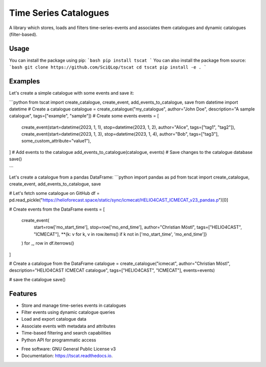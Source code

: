 ======================
Time Series Catalogues
======================

.. image:: https://github.com/SciQLop/tscat/actions/workflows/test_main.yml/badge.svg
        :target: https://github.com/pboettch/tscat/actions/workflows/test_main.yml

.. image:: https://codecov.io/gh/SciQLop/tscat/branch/main/graph/badge.svg
        :target: https://codecov.io/gh/SciQLop/tscat
        :alt: Coverage Status


A library which stores, loads and filters time-series-events and associates them catalogues and
dynamic catalogues (filter-based).

Usage
=====
You can install the package using pip:
```bash
pip install tscat
```
You can also install the package from source:
```bash
git clone https://github.com/SciQLop/tscat
cd tscat
pip install -e .
```

Examples
========

Let's create a simple catalogue with some events and save it:

```python
from tscat import create_catalogue, create_event, add_events_to_catalogue, save
from datetime import datetime
# Create a catalogue
catalogue = create_catalogue("my_catalogue", author="John Doe", description="A sample catalogue", tags=["example", "sample"])
# Create some events
events = [
    create_event(start=datetime(2023, 1, 1), stop=datetime(2023, 1, 2), author="Alice", tags=["tag1", "tag2"]),
    create_event(start=datetime(2023, 1, 3), stop=datetime(2023, 1, 4), author="Bob", tags=["tag3"], some_custom_attribute="value1"),
]
# Add events to the catalogue
add_events_to_catalogue(catalogue, events)
# Save changes to the catalogue database
save()

```

Let's create a catalogue from a pandas DataFrame:
```python
import pandas as pd
from tscat import create_catalogue, create_event, add_events_to_catalogue, save

# Let's fetch some catalogue on GitHub
df = pd.read_pickle("https://helioforecast.space/static/sync/icmecat/HELIO4CAST_ICMECAT_v23_pandas.p")[0]

# Create events from the DataFrame
events = [
    create_event(
        start=row['mo_start_time'],
        stop=row['mo_end_time'],
        author="Christian Möstl",
        tags=["HELIO4CAST", "ICMECAT"],
        **{k: v for k, v in row.items() if k not in ['mo_start_time', 'mo_end_time']}
    )
    for _, row in df.iterrows()
]

# Create a catalogue from the DataFrame
catalogue = create_catalogue("icmecat", author="Christian Möstl", description="HELIO4CAST ICMECAT catalogue", tags=["HELIO4CAST", "ICMECAT"], events=events)

# save the catalogue
save()

Features
========
- Store and manage time-series events in catalogues
- Filter events using dynamic catalogue queries
- Load and export catalogue data
- Associate events with metadata and attributes
- Time-based filtering and search capabilities
- Python API for programmatic access



* Free software: GNU General Public License v3
* Documentation: https://tscat.readthedocs.io.
